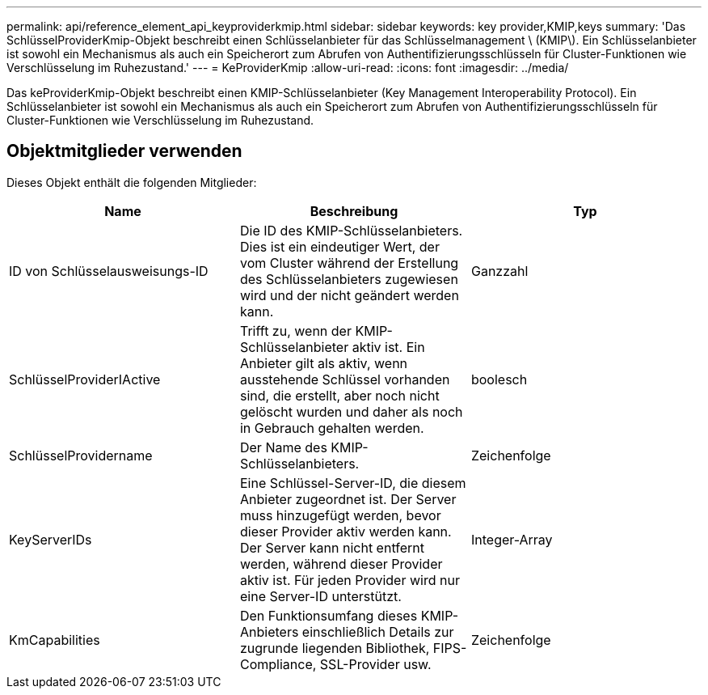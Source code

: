 ---
permalink: api/reference_element_api_keyproviderkmip.html 
sidebar: sidebar 
keywords: key provider,KMIP,keys 
summary: 'Das SchlüsselProviderKmip-Objekt beschreibt einen Schlüsselanbieter für das Schlüsselmanagement \ (KMIP\). Ein Schlüsselanbieter ist sowohl ein Mechanismus als auch ein Speicherort zum Abrufen von Authentifizierungsschlüsseln für Cluster-Funktionen wie Verschlüsselung im Ruhezustand.' 
---
= KeProviderKmip
:allow-uri-read: 
:icons: font
:imagesdir: ../media/


[role="lead"]
Das keProviderKmip-Objekt beschreibt einen KMIP-Schlüsselanbieter (Key Management Interoperability Protocol). Ein Schlüsselanbieter ist sowohl ein Mechanismus als auch ein Speicherort zum Abrufen von Authentifizierungsschlüsseln für Cluster-Funktionen wie Verschlüsselung im Ruhezustand.



== Objektmitglieder verwenden

Dieses Objekt enthält die folgenden Mitglieder:

|===
| Name | Beschreibung | Typ 


 a| 
ID von Schlüsselausweisungs-ID
 a| 
Die ID des KMIP-Schlüsselanbieters. Dies ist ein eindeutiger Wert, der vom Cluster während der Erstellung des Schlüsselanbieters zugewiesen wird und der nicht geändert werden kann.
 a| 
Ganzzahl



 a| 
SchlüsselProviderIActive
 a| 
Trifft zu, wenn der KMIP-Schlüsselanbieter aktiv ist. Ein Anbieter gilt als aktiv, wenn ausstehende Schlüssel vorhanden sind, die erstellt, aber noch nicht gelöscht wurden und daher als noch in Gebrauch gehalten werden.
 a| 
boolesch



 a| 
SchlüsselProvidername
 a| 
Der Name des KMIP-Schlüsselanbieters.
 a| 
Zeichenfolge



 a| 
KeyServerIDs
 a| 
Eine Schlüssel-Server-ID, die diesem Anbieter zugeordnet ist. Der Server muss hinzugefügt werden, bevor dieser Provider aktiv werden kann. Der Server kann nicht entfernt werden, während dieser Provider aktiv ist. Für jeden Provider wird nur eine Server-ID unterstützt.
 a| 
Integer-Array



 a| 
KmCapabilities
 a| 
Den Funktionsumfang dieses KMIP-Anbieters einschließlich Details zur zugrunde liegenden Bibliothek, FIPS-Compliance, SSL-Provider usw.
 a| 
Zeichenfolge

|===
